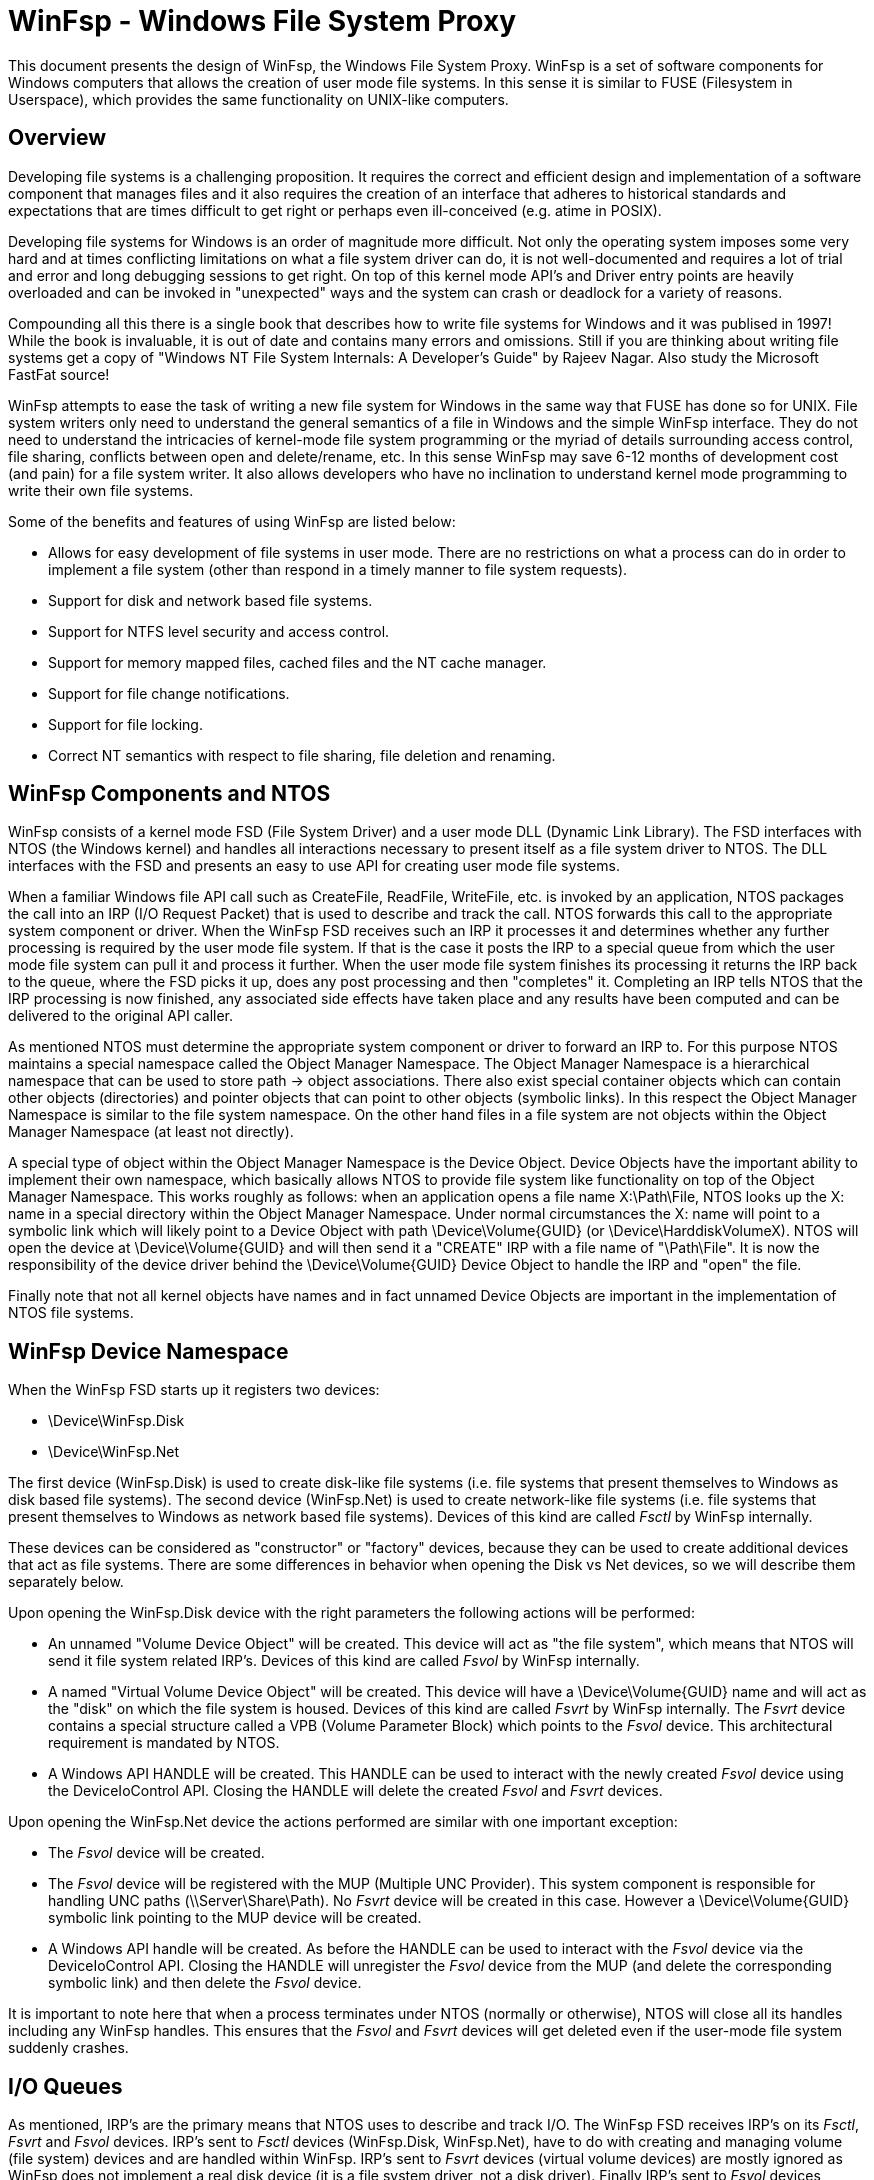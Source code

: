 = WinFsp - Windows File System Proxy

This document presents the design of WinFsp, the Windows File System Proxy. WinFsp is a set of software components for Windows computers that allows the creation of user mode file systems. In this sense it is similar to FUSE (Filesystem in Userspace), which provides the same functionality on UNIX-like computers.

== Overview

Developing file systems is a challenging proposition. It requires the correct and efficient design and implementation of a software component that manages files and it also requires the creation of an interface that adheres to historical standards and expectations that are times difficult to get right or perhaps even ill-conceived (e.g. atime in POSIX).

Developing file systems for Windows is an order of magnitude more difficult. Not only the operating system imposes some very hard and at times conflicting limitations on what a file system driver can do, it is not well-documented and requires a lot of trial and error and long debugging sessions to get right. On top of this kernel mode API's and Driver entry points are heavily overloaded and can be invoked in "unexpected" ways and the system can crash or deadlock for a variety of reasons.

Compounding all this there is a single book that describes how to write file systems for Windows and it was publised in 1997! While the book is invaluable, it is out of date and contains many errors and omissions. Still if you are thinking about writing file systems get a copy of "Windows NT File System Internals: A Developer's Guide" by Rajeev Nagar. Also study the Microsoft FastFat source!

WinFsp attempts to ease the task of writing a new file system for Windows in the same way that FUSE has done so for UNIX. File system writers only need to understand the general semantics of a file in Windows and the simple WinFsp interface. They do not need to understand the intricacies of kernel-mode file system programming or the myriad of details surrounding access control, file sharing, conflicts between open and delete/rename, etc. In this sense WinFsp may save 6-12 months of development cost (and pain) for a file system writer. It also allows developers who have no inclination to understand kernel mode programming to write their own file systems.

Some of the benefits and features of using WinFsp are listed below:

* Allows for easy development of file systems in user mode. There are no restrictions on what a process can do in order to implement a file system (other than respond in a timely manner to file system requests).
* Support for disk and network based file systems.
* Support for NTFS level security and access control.
* Support for memory mapped files, cached files and the NT cache manager.
* Support for file change notifications.
* Support for file locking.
* Correct NT semantics with respect to file sharing, file deletion and renaming.

== WinFsp Components and NTOS

WinFsp consists of a kernel mode FSD (File System Driver) and a user mode DLL (Dynamic Link Library). The FSD interfaces with NTOS (the Windows kernel) and handles all interactions necessary to present itself as a file system driver to NTOS. The DLL interfaces with the FSD and presents an easy to use API for creating user mode file systems.

When a familiar Windows file API call such as CreateFile, ReadFile, WriteFile, etc. is invoked by an application, NTOS packages the call into an IRP (I/O Request Packet) that is used to describe and track the call. NTOS forwards this call to the appropriate system component or driver. When the WinFsp FSD receives such an IRP it processes it and determines whether any further processing is required by the user mode file system. If that is the case it posts the IRP to a special queue from which the user mode file system can pull it and process it further. When the user mode file system finishes its processing it returns the IRP back to the queue, where the FSD picks it up, does any post processing and then "completes" it. Completing an IRP tells NTOS that the IRP processing is now finished, any associated side effects have taken place and any results have been computed and can be delivered to the original API caller.

As mentioned NTOS must determine the appropriate system component or driver to forward an IRP to. For this purpose NTOS maintains a special namespace called the Object Manager Namespace. The Object Manager Namespace is a hierarchical namespace that can be used to store path -> object associations. There also exist special container objects which can contain other objects (directories) and pointer objects that can point to other objects (symbolic links). In this respect the Object Manager Namespace is similar to the file system namespace. On the other hand files in a file system are not objects within the Object Manager Namespace (at least not directly).

A special type of object within the Object Manager Namespace is the Device Object. Device Objects have the important ability to implement their own namespace, which basically allows NTOS to provide file system like functionality on top of the Object Manager Namespace. This works roughly as follows: when an application opens a file name X:\Path\File, NTOS looks up the X: name in a special directory within the Object Manager Namespace. Under normal circumstances the X: name will point to a symbolic link which will likely point to a Device Object with path \Device\Volume\{GUID} (or \Device\HarddiskVolumeX). NTOS will open the device at \Device\Volume\{GUID} and will then send it a "CREATE" IRP with a file name of "\Path\File". It is now the responsibility of the device driver behind the \Device\Volume\{GUID} Device Object to handle the IRP and "open" the file.

Finally note that not all kernel objects have names and in fact unnamed Device Objects are important in the implementation of NTOS file systems.

== WinFsp Device Namespace

When the WinFsp FSD starts up it registers two devices:

* \Device\WinFsp.Disk
* \Device\WinFsp.Net

The first device (WinFsp.Disk) is used to create disk-like file systems (i.e. file systems that present themselves to Windows as disk based file systems). The second device (WinFsp.Net) is used to create network-like file systems (i.e. file systems that present themselves to Windows as network based file systems). Devices of this kind are called _Fsctl_ by WinFsp internally.

These devices can be considered as "constructor" or "factory" devices, because they can be used to create additional devices that act as file systems. There are some differences in behavior when opening the Disk vs Net devices, so we will describe them separately below.

Upon opening the WinFsp.Disk device with the right parameters the following actions will be performed:

* An unnamed "Volume Device Object" will be created. This device will act as "the file system", which means that NTOS will send it file system related IRP's. Devices of this kind are called _Fsvol_ by WinFsp internally.

* A named "Virtual Volume Device Object" will be created. This device will have a \Device\Volume\{GUID} name and will act as the "disk" on which the file system is housed. Devices of this kind are called _Fsvrt_ by WinFsp internally. The _Fsvrt_ device contains a special structure called a VPB (Volume Parameter Block) which points to the _Fsvol_ device. This architectural requirement is mandated by NTOS.

* A Windows API HANDLE will be created. This HANDLE can be used to interact with the newly created _Fsvol_ device using the DeviceIoControl API. Closing the HANDLE will delete the created _Fsvol_ and _Fsvrt_ devices.

Upon opening the WinFsp.Net device the actions performed are similar with one important exception:

* The _Fsvol_ device will be created.

* The _Fsvol_ device will be registered with the MUP (Multiple UNC Provider). This system component is responsible for handling UNC paths (\\Server\Share\Path). No _Fsvrt_ device will be created in this case. However a \Device\Volume\{GUID} symbolic link pointing to the MUP device will be created.

* A Windows API handle will be created. As before the HANDLE can be used to interact with the _Fsvol_ device via the DeviceIoControl API. Closing the HANDLE will unregister the _Fsvol_ device from the MUP (and delete the corresponding symbolic link) and then delete the _Fsvol_ device.

It is important to note here that when a process terminates under NTOS (normally or otherwise), NTOS will close all its handles including any WinFsp handles. This ensures that the _Fsvol_ and _Fsvrt_ devices will get deleted even if the user-mode file system suddenly crashes.

== I/O Queues

As mentioned, IRP's are the primary means that NTOS uses to describe and track I/O. The WinFsp FSD receives IRP's on its _Fsctl_, _Fsvrt_ and _Fsvol_ devices. IRP's sent to _Fsctl_ devices (WinFsp.Disk, WinFsp.Net), have to do with creating and managing volume (file system) devices and are handled within WinFsp. IRP's sent to _Fsvrt_ devices (virtual volume devices) are mostly ignored as WinFsp does not implement a real disk device (it is a file system driver, not a disk driver). Finally IRP's sent to _Fsvol_ devices (volume devices) are the ones used to implement file API's such as CreateFile, ReadFile, WriteFile.

When an IRP arrives at an _Fsvol_ device, the FSD performs preprocessing such as checking parameters, allocating memory, preparing buffers, etc. In some case the FSD can complete the IRP without any help from the user-mode file system (consider for example a ReadFile on a file that has been already cached). In other cases the FSD needs to forward the request to the user mode file system (consider for example that when opening a file the user mode file system must be contacted to perform access checks and allocate resources).

The I/O queue (internal name +FSP_IOQ+) is the main WinFsp mechanism for handling this situation. An I/O queue consists in reality of two queues and one table:

* The _Pending_ queue where newly arrived IRP's are placed and marked pending.

* The _Process_ table where IRP's are placed after they have been retrieved by the user-mode file system. This structure is a dictionary (hash table) keyed by the integer value of the IRP pointer. This allows IRP's to be completed by the user mode file system in any order.

* The _Retried_ queue where IRP's are placed whenever their completion needs to be retried (a rare circumstance).

Let us now follow the life time of an IRP from the moment it arrives at the _Fsvol_ device up to the moment it is completed. Suppose an IRP_MJ_READ IRP arrives and the FSD determines that it needs to post it to the user mode file system for further processing (for example, it is a non-overlapped non-cached ReadFile from a user mode application). In order to do so the FSD may have to do preparatory tasks such as prepare buffers for zero copy (in the case of IRP_MJ_READ) or capture process security state or copy buffers, etc. (in other cases). This processing happens in the thread and process context that the IRP_MJ_READ was received (for example the thread and process context of the application that performed the ReadFile). The FSD then posts the IRP to the _Pending_ queue of the corresponding _Fsvol_ device and returns. However NTOS does not immediately return to the application as the ReadFile call is not completed yet, instead it waits on an event for the IRP to complete (recall that the ReadFile was non-overlapped).

The user mode file system has a thread pool where each thread attempts to get the next IRP from the _Pending_ queue by executing a special DeviceIoControl (+FSP_FSCTL_TRANSACT+). This DeviceIoControl blocks the user mode file system thread (with a timeout) until there is an IRP available. The +FSP_FSCTL_TRANSACT+ operation combines a send of any IRP responses that the user mode file system has already processed and a receive of any new IRP's that require processing. Upon receipt of the +FSP_FSCTL_TRANSACT+ code the FSD pulls the next IRP from the _Pending_ queue and then enters the _Prepare_ phase for the IRP. In this phase tasks that must be performed in the context of the user mode file system process are performed (for example, in the case of an IRP_MJ_READ IRP the read buffers are mapped into the address space of the user mode file system to allow for zero copy). Once the _Prepare_ phase is complete the IRP is placed into the _Process_ table and the user mode version of the IRP called a "Request" (type +FSP_FSCTL_TRANSACT_REQ+) is marshalled to the file system process. The Request includes a "Hint" that enables the FSD to quickly locate the IRP corresponding to the Request once user mode processing is complete.

The user mode file system now processes the newly arrived Read Request. Assuming that the Read succeeds, the file system places the results of the Read operation into the passed buffer (which recall is mapped in the address spaces of both the calling application and the file system process) and eventually performs another +FSP_FSCTL_TRANSACT+ with the response (type +FSP_FSCTL_TRANSACT_RSP+). This Response also include the Request Hint.

Upon receipt of the +FSP_FSCTL_TRANSACT+ operation the FSD uses the Hint to locate (and remove) the corresponding IRP in the _Process_ table. The IRP now enters the _Complete_ phase. In this phase the effects of tasks performed in the _Prepare_ phase are reversed (for example, in the case of an IRP_MJ_READ IRP the read buffers are unmapped from the address space of the user mode file system process). The _Complete_ phase usually results in IRP completion, which signals to NTOS that it is now free to complete the original ReadFile call.

In some rare cases (e.g. because of pending internal locks) the IRP cannot exit the _Complete_ phase immediately. In this case the IRP is entered to the _Retried_ queue to retry IRP completion at a later +FSP_FSCTL_TRANSACT+ time. Note that the _Prepare_, _Complete_ and _Retried_ phases always execute in the context of the user-mode file system process.
